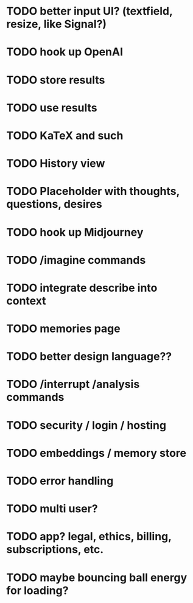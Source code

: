 * TODO better input UI? (textfield, resize, like Signal?)
* TODO hook up OpenAI
* TODO store results
* TODO use results
* TODO KaTeX and such
* TODO History view
* TODO Placeholder with thoughts, questions, desires
* TODO hook up Midjourney
* TODO /imagine commands
* TODO integrate describe into context
* TODO memories page
* TODO better design language??
* TODO /interrupt /analysis commands
* TODO security / login / hosting
* TODO embeddings / memory store
* TODO error handling
* TODO multi user?
* TODO app? legal, ethics, billing, subscriptions, etc.
* TODO maybe bouncing ball energy for loading?
